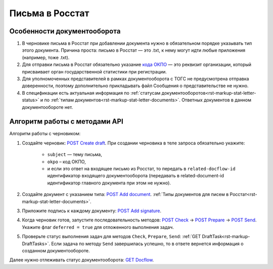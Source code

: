 .. _`кода ОКПО`: https://www.b-kontur.ru/profi/okpo-po-inn-ili-ogrn
.. _`POST Create draft`: https://developer.kontur.ru/doc/extern.drafts/method?type=post&path=%2Fv1%2F%7BaccountId%7D%2Fdrafts
.. _`POST Add document`: https://developer.kontur.ru/doc/extern.drafts/method?type=post&path=%2Fv1%2F%7BaccountId%7D%2Fdrafts%2F%7BdraftId%7D%2Fdocuments
.. _`POST Add signature`: https://developer.kontur.ru/doc/extern.drafts/method?type=post&path=%2Fv1%2F%7BaccountId%7D%2Fdrafts%2F%7BdraftId%7D%2Fdocuments%2F%7BdocumentId%7D%2Fsignatures
.. _`POST Check`: https://developer.kontur.ru/doc/extern.drafts/method?type=post&path=%2Fv1%2F%7BaccountId%7D%2Fdrafts%2F%7BdraftId%7D%2Fcheck
.. _`POST Prepare`: https://developer.kontur.ru/doc/extern.drafts/method?type=post&path=%2Fv1%2F%7BaccountId%7D%2Fdrafts%2F%7BdraftId%7D%2Fprepare
.. _`POST Send`: https://developer.kontur.ru/doc/extern.drafts/method?type=post&path=%2Fv1%2F%7BaccountId%7D%2Fdrafts%2F%7BdraftId%7D%2Fsend
.. _`GET Docflow`: https://developer.kontur.ru/doc/extern.docflows/method?type=get&path=%2Fv1%2F%7BaccountId%7D%2Fdocflows%2F%7BdocflowId%7D

Письма в Росстат
================

Особенности документооборота
----------------------------

1. В черновике письма в Росстат при добавлении документа нужно в обязательном порядке указывать тип этого документа. Причина проста: письмо в Росстат — это .txt, к нему могут идти любые приложения (например, тоже .txt).
2. Для отправки письма в Росстат обязательно указание `кода ОКПО`_ — это реквизит организации, который присваивает орган государственной статистики при регистрации. 
3. Для уполномоченных представителей в рамках документооборота с ТОГС не предусмотрена отправка доверенности, поэтому дополнительно прикладывать файл Сообщения о представительстве не нужно.  
4. В спецификации есть актуальная информация по :ref:`статусам документооборотов<rst-markup-stat-letter-status>` и по :ref:`типам документов<rst-markup-stat-letter-documents>`. Ответных документов в данном документообороте нет. 

Алгоритм работы с методами API
------------------------------

Алгоритм работы с черновиком:

1. Создайте черновик: `POST Create draft`_. При создании черновика в теле запроса обязательно укажите:

    * ``subject`` — тему письма,
    * ``okpo`` – код ОКПО,
    * и если это ответ на входящее письмо из Росстат, то передать в ``related-docflow-id`` идентификатор входящего документооборота (передавать в related-document-id идентификатор главного документа при этом не нужно). 

2. Создайте документ с указанием типа: `POST Add document`_. :ref:`Типы документов для писем в Росстат<rst-markup-stat-letter-documents>`.
3. Приложите подпись к каждому документу: `POST Add signature`_.
4. Когда черновик готов, запустите последовательность методов:  `POST Check`_ -> `POST Prepare`_ -> `POST Send`_. Укажите флаг ``deferred = true`` для отложенного выполнения задач.
5. Проверьте статус выполнения задач для методов ``Check``, ``Prepare``, ``Send``: :ref:`GET DraftTask<rst-markup-DraftTasks>`. Если задача по методу ``Send`` завершилась успешно, то в ответе вернется информация о созданном документообороте.

Далее нужно отлеживать статус документооборота: `GET Docflow`_.
